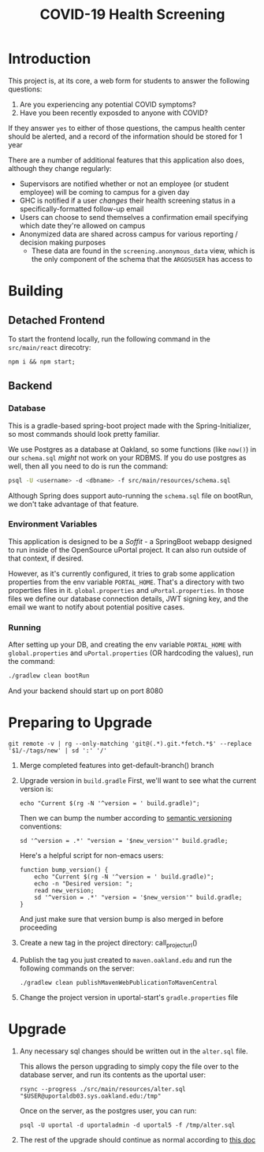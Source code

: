 #+TITLE: COVID-19 Health Screening

* Introduction

This project is, at its core, a web form for students to answer the following questions:

1. Are you experiencing any potential COVID symptoms?
2. Have you been recently exposded to anyone with COVID?

If they answer =yes= to either of those questions, the campus health center should be alerted, and a record of the information should be stored for 1 year

There are a number of additional features that this application also does, although they change regularly:
- Supervisors are notified whether or not an employee (or student employee) will be coming to campus for a given day
- GHC is notified if a user /changes/ their health screening status in a specifically-formatted follow-up email
- Users can choose to send themselves a confirmation email specifying which date they're allowed on campus
- Anonymized data are shared across campus for various reporting / decision making purposes
  - These data are found in the ~screening.anonymous_data~ view, which is the only component of the schema that the ~ARGOSUSER~ has access to

* Building
** Detached Frontend
To start the frontend locally, run the following command in the ~src/main/react~ direcotry:
#+begin_src shell :dir ./src/main/react
npm i && npm start;
#+end_src
** Backend
*** Database
This is a gradle-based spring-boot project made with the Spring-Initializer, so most commands should look pretty familiar.

We use Postgres as a database at Oakland, so some functions (like =now()=) in our =schema.sql= /might/ not work on your RDBMS. If you do use postgres as well, then all you need to do is run the command:

#+BEGIN_SRC bash
psql -U <username> -d <dbname> -f src/main/resources/schema.sql
#+END_SRC

Although Spring does support auto-running the =schema.sql= file on bootRun, we don't take advantage of that feature.

*** Environment Variables
This application is designed to be a /Soffit/ - a SpringBoot webapp designed to run inside of the OpenSource uPortal project. It can also run outside of that context, if desired.

However, as it's currently configured, it tries to grab some application properties from the env variable =PORTAL_HOME=. That's a directory with two properties files in it. =global.properties= and =uPortal.properties=. In those files we define our database connection details, JWT signing key, and the email we want to notify about potential positive cases.

*** Running
After setting up your DB, and creating the env variable =PORTAL_HOME= with =global.properties= and =uPortal.properties= (OR hardcoding the values), run the command:

#+BEGIN_SRC bash :dir ./
./gradlew clean bootRun
#+END_SRC

And your backend should start up on port 8080

* Preparing to Upgrade

#+name: get-default-branch
#+begin_src shell :dir ./ :exports results :noweb yes
git symbolic-ref refs/remotes/origin/HEAD | cut -d '/' -f4
#+end_src

#+name: project_url
#+begin_src shell
git remote -v | rg --only-matching 'git@(.*).git.*fetch.*$' --replace '$1/-/tags/new' | sd ':' '/'
#+end_src

1. Merge completed features into get-default-branch() branch
2. Upgrade version in ~build.gradle~
   First, we'll want to see what the current version is:
   #+begin_src shell exports: code
   echo "Current $(rg -N '^version = ' build.gradle)";
   #+end_src

   Then we can bump the number according to [[https://semver.org/][semantic versioning]] conventions:
   #+header: :var new_version=(read-string "New version ")
   #+begin_src shell :exports code
   sd '^version = .*' "version = '$new_version'" build.gradle;
   #+end_src

   Here's a helpful script for non-emacs users:
   #+begin_src shell :exports code
    function bump_version() {
        echo "Current $(rg -N '^version = ' build.gradle)";
        echo -n "Desired version: ";
        read new_version;
        sd '^version = .*' "version = '$new_version'" build.gradle;
    }
   #+end_src

   And just make sure that version bump is also merged in before proceeding
3. Create a new tag in the project directory: call_project_url()
4. Publish the tag you just created to ~maven.oakland.edu~ and run the following commands on the server:
   #+begin_src shell
   ./gradlew clean publishMavenWebPublicationToMavenCentral
   #+end_src
5. Change the project version in uportal-start's ~gradle.properties~ file

* Upgrade
1. Any necessary sql changes should be written out in the ~alter.sql~ file.

   This allows the person upgrading to simply copy the file over to the database server, and run its contents as the uportal user:

   #+begin_src shell :exports code
    rsync --progress ./src/main/resources/alter.sql "$USER@uportaldb03.sys.oakland.edu:/tmp"
   #+end_src

   Once on the server, as the postgres user, you can run:

   #+begin_src shell
    psql -U uportal -d uportaladmin -d uportal5 -f /tmp/alter.sql
   #+end_src

2. The rest of the upgrade should continue as normal according to [[https://code.oakland.edu/mysail-development/uportal-start/-/blob/mysail/docs/upgrade.md][this doc]]
